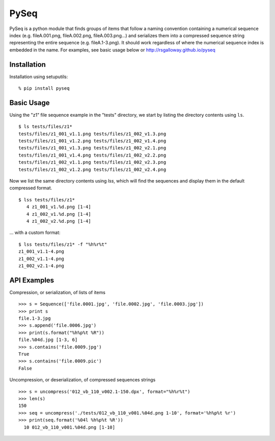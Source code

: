 PySeq
=====

PySeq is a python module that finds groups of items that follow a naming convention containing 
a numerical sequence index (e.g. fileA.001.png, fileA.002.png, fileA.003.png...) and serializes
them into a compressed sequence string representing the entire sequence (e.g. fileA.1-3.png). It 
should work regardless of where the numerical sequence index is embedded in the name. For examples,
see basic usage below or http://rsgalloway.github.io/pyseq

Installation
------------

Installation using setuputils: ::

  % pip install pyseq


Basic Usage
-----------

Using the "z1" file sequence example in the "tests" directory, we start by listing the directory
contents using ``ls``. ::

    $ ls tests/files/z1*
    tests/files/z1_001_v1.1.png tests/files/z1_002_v1.3.png
    tests/files/z1_001_v1.2.png tests/files/z1_002_v1.4.png
    tests/files/z1_001_v1.3.png tests/files/z1_002_v2.1.png
    tests/files/z1_001_v1.4.png tests/files/z1_002_v2.2.png
    tests/files/z1_002_v1.1.png tests/files/z1_002_v2.3.png
    tests/files/z1_002_v1.2.png tests/files/z1_002_v2.4.png

Now we list the same directory contents using `lss`, which will find the sequences and display them
in the default compressed format. ::

    $ lss tests/files/z1*
       4 z1_001_v1.%d.png [1-4]
       4 z1_002_v1.%d.png [1-4]
       4 z1_002_v2.%d.png [1-4]

... with a custom format: ::

    $ lss tests/files/z1* -f "%h%r%t"
    z1_001_v1.1-4.png
    z1_002_v1.1-4.png
    z1_002_v2.1-4.png


API Examples
------------

Compression, or serialization, of lists of items ::

    >>> s = Sequence(['file.0001.jpg', 'file.0002.jpg', 'file.0003.jpg'])
    >>> print s
    file.1-3.jpg
    >>> s.append('file.0006.jpg')
    >>> print(s.format("%h%p%t %R"))
    file.%04d.jpg [1-3, 6]
    >>> s.contains('file.0009.jpg')
    True
    >>> s.contains('file.0009.pic')
    False

Uncompression, or deserialization, of compressed sequences strings ::

    >>> s = uncompress('012_vb_110_v002.1-150.dpx', format="%h%r%t")
    >>> len(s)
    150
    >>> seq = uncompress('./tests/012_vb_110_v001.%04d.png 1-10', format='%h%p%t %r')
    >>> print(seq.format('%04l %h%p%t %R'))
      10 012_vb_110_v001.%04d.png [1-10]

